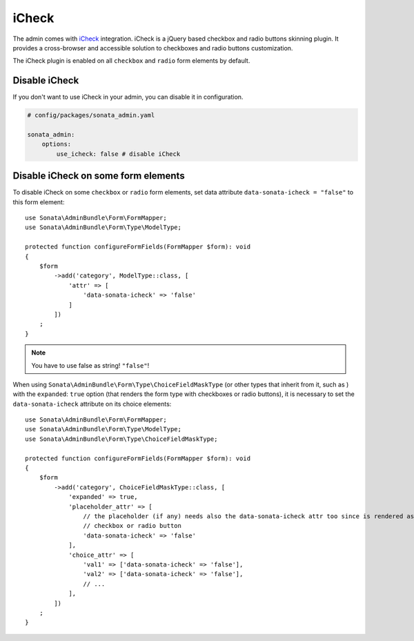 iCheck
======

The admin comes with `iCheck <http://icheck.fronteed.com/>`_ integration.
iCheck is a jQuery based checkbox and radio buttons skinning plugin.
It provides a cross-browser and accessible solution to checkboxes and radio buttons customization.

The iCheck plugin is enabled on all ``checkbox`` and ``radio`` form elements by default.

Disable iCheck
--------------

If you don't want to use iCheck in your admin, you can disable it in configuration.

.. code-block:: yaml

    # config/packages/sonata_admin.yaml

    sonata_admin:
        options:
            use_icheck: false # disable iCheck

Disable iCheck on some form elements
-------------------------------------

To disable iCheck on some ``checkbox`` or ``radio`` form elements,
set data attribute ``data-sonata-icheck = "false"`` to this form element::

    use Sonata\AdminBundle\Form\FormMapper;
    use Sonata\AdminBundle\Form\Type\ModelType;

    protected function configureFormFields(FormMapper $form): void
    {
        $form
            ->add('category', ModelType::class, [
                'attr' => [
                    'data-sonata-icheck' => 'false'
                ]
            ])
        ;
    }

.. note::

    You have to use false as string! ``"false"``!

When using ``Sonata\AdminBundle\Form\Type\ChoiceFieldMaskType`` (or other types that inherit from it, such as )
with the ``expanded``: ``true`` option (that renders the form type with checkboxes or radio buttons),
it is necessary to set the ``data-sonata-icheck`` attribute on its choice elements::

    use Sonata\AdminBundle\Form\FormMapper;
    use Sonata\AdminBundle\Form\Type\ModelType;
    use Sonata\AdminBundle\Form\Type\ChoiceFieldMaskType;

    protected function configureFormFields(FormMapper $form): void
    {
        $form
            ->add('category', ChoiceFieldMaskType::class, [
                'expanded' => true,
                'placeholder_attr' => [
                    // the placeholder (if any) needs also the data-sonata-icheck attr too since is rendered as
                    // checkbox or radio button
                    'data-sonata-icheck' => 'false'
                ],
                'choice_attr' => [
                    'val1' => ['data-sonata-icheck' => 'false'],
                    'val2' => ['data-sonata-icheck' => 'false'],
                    // ...
                ],
            ])
        ;
    }
